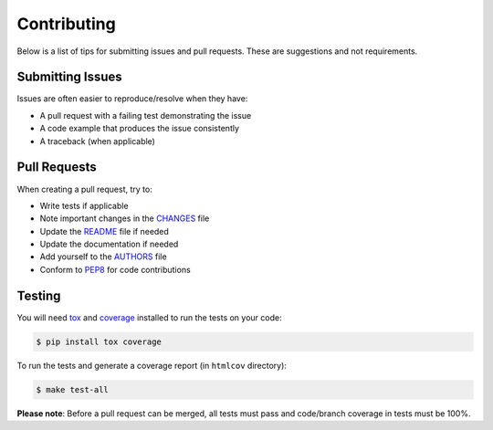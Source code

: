 Contributing
============

Below is a list of tips for submitting issues and pull requests.  These are
suggestions and not requirements.

Submitting Issues
-----------------

Issues are often easier to reproduce/resolve when they have:

- A pull request with a failing test demonstrating the issue
- A code example that produces the issue consistently
- A traceback (when applicable)

Pull Requests
-------------

When creating a pull request, try to:

- Write tests if applicable
- Note important changes in the `CHANGES`_ file
- Update the `README`_ file if needed
- Update the documentation if needed
- Add yourself to the `AUTHORS`_ file
- Conform to `PEP8`_ for code contributions

.. _AUTHORS: AUTHORS.rst
.. _CHANGES: CHANGES.rst
.. _README: README.rst

Testing
-------

You will need `tox`_ and `coverage`_ installed to run the tests on your code:

.. code-block:: bash

    $ pip install tox coverage

To run the tests and generate a coverage report (in ``htmlcov`` directory):

.. code-block:: bash

    $ make test-all

**Please note**: Before a pull request can be merged, all tests must pass and
code/branch coverage in tests must be 100%.


.. _pep8: http://www.python.org/dev/peps/pep-0008/
.. _tox: http://testrun.org/tox/latest/
.. _coverage: https://pypi.python.org/pypi/coverage/
